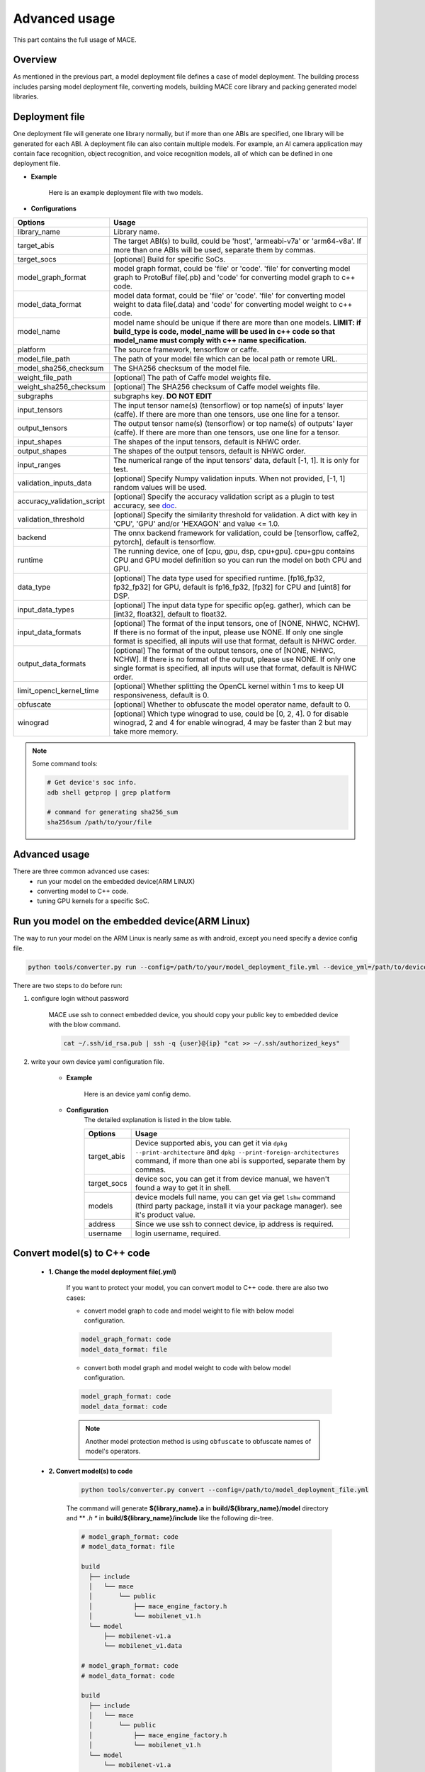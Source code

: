 Advanced usage
===============

This part contains the full usage of MACE.

Overview
---------

As mentioned in the previous part, a model deployment file defines a case of model deployment.
The building process includes parsing model deployment file, converting models,
building MACE core library and packing generated model libraries.

Deployment file
---------------


One deployment file will generate one library normally, but if more than one ABIs are specified,
one library will be generated for each ABI.
A deployment file can also contain multiple models. For example, an AI camera application may
contain face recognition, object recognition, and voice recognition models, all of which can be defined
in one deployment file.

* **Example**

    Here is an example deployment file with two models.

    .. literalinclude:: models/demo_models.yml
        :language: yaml


* **Configurations**


.. list-table::
    :header-rows: 1

    * - Options
      - Usage
    * - library_name
      - Library name.
    * - target_abis
      - The target ABI(s) to build, could be 'host', 'armeabi-v7a' or 'arm64-v8a'.
        If more than one ABIs will be used, separate them by commas.
    * - target_socs
      - [optional] Build for specific SoCs.
    * - model_graph_format
      - model graph format, could be 'file' or 'code'. 'file' for converting model graph to ProtoBuf file(.pb) and 'code' for converting model graph to c++ code.
    * - model_data_format
      - model data format, could be 'file' or 'code'. 'file' for converting model weight to data file(.data) and 'code' for converting model weight to c++ code.
    * - model_name
      - model name should be unique if there are more than one models.
        **LIMIT: if build_type is code, model_name will be used in c++ code so that model_name must comply with c++ name specification.**
    * - platform
      - The source framework, tensorflow or caffe.
    * - model_file_path
      - The path of your model file which can be local path or remote URL.
    * - model_sha256_checksum
      - The SHA256 checksum of the model file.
    * - weight_file_path
      - [optional] The path of Caffe model weights file.
    * - weight_sha256_checksum
      - [optional] The SHA256 checksum of Caffe model weights file.
    * - subgraphs
      - subgraphs key. **DO NOT EDIT**
    * - input_tensors
      - The input tensor name(s) (tensorflow) or top name(s) of inputs' layer (caffe).
        If there are more than one tensors, use one line for a tensor.
    * - output_tensors
      - The output tensor name(s) (tensorflow) or top name(s) of outputs' layer (caffe).
        If there are more than one tensors, use one line for a tensor.
    * - input_shapes
      - The shapes of the input tensors, default is NHWC order.
    * - output_shapes
      - The shapes of the output tensors, default is NHWC order.
    * - input_ranges
      - The numerical range of the input tensors' data, default [-1, 1]. It is only for test.
    * - validation_inputs_data
      - [optional] Specify Numpy validation inputs. When not provided, [-1, 1] random values will be used.
    * - accuracy_validation_script
      - [optional] Specify the accuracy validation script as a plugin to test accuracy, see `doc <#validate-accuracy-of-mace-model>`__.
    * - validation_threshold
      - [optional] Specify the similarity threshold for validation. A dict with key in 'CPU', 'GPU' and/or 'HEXAGON' and value <= 1.0.
    * - backend
      - The onnx backend framework for validation, could be [tensorflow, caffe2, pytorch], default is tensorflow.
    * - runtime
      - The running device, one of [cpu, gpu, dsp, cpu+gpu]. cpu+gpu contains CPU and GPU model definition so you can run the model on both CPU and GPU.
    * - data_type
      - [optional] The data type used for specified runtime. [fp16_fp32, fp32_fp32] for GPU, default is fp16_fp32, [fp32] for CPU and [uint8] for DSP.
    * - input_data_types
      - [optional] The input data type for specific op(eg. gather), which can be [int32, float32], default to float32.
    * - input_data_formats
      - [optional] The format of the input tensors, one of [NONE, NHWC, NCHW]. If there is no format of the input, please use NONE. If only one single format is specified, all inputs will use that format, default is NHWC order.
    * - output_data_formats
      - [optional] The format of the output tensors, one of [NONE, NHWC, NCHW]. If there is no format of the output, please use NONE. If only one single format is specified, all inputs will use that format, default is NHWC order.
    * - limit_opencl_kernel_time
      - [optional] Whether splitting the OpenCL kernel within 1 ms to keep UI responsiveness, default is 0.
    * - obfuscate
      - [optional] Whether to obfuscate the model operator name, default to 0.
    * - winograd
      - [optional] Which type winograd to use, could be [0, 2, 4]. 0 for disable winograd, 2 and 4 for enable winograd, 4 may be faster than 2 but may take more memory.


.. note::

    Some command tools:

    .. code:: bash

        # Get device's soc info.
        adb shell getprop | grep platform

        # command for generating sha256_sum
        sha256sum /path/to/your/file



Advanced usage
--------------

There are three common advanced use cases:
  - run your model on the embedded device(ARM LINUX)
  - converting model to C++ code.
  - tuning GPU kernels for a specific SoC.

Run you model on the embedded device(ARM Linux)
-----------------------------------------------

The way to run your model on the ARM Linux is nearly same as with android, except you need specify a device config file.

.. code:: bash

    python tools/converter.py run --config=/path/to/your/model_deployment_file.yml --device_yml=/path/to/devices.yml

There are two steps to do before run:

1. configure login without password

    MACE use ssh to connect embedded device, you should copy your public key to embedded device with the blow command.

    .. code:: bash

      cat ~/.ssh/id_rsa.pub | ssh -q {user}@{ip} "cat >> ~/.ssh/authorized_keys"

2. write your own device yaml configuration file.

    * **Example**

        Here is an device yaml config demo.

        .. literalinclude:: devices/demo_device_nanopi.yml
            :language: yaml

    * **Configuration**
        The detailed explanation is listed in the blow table.

        .. list-table::
            :header-rows: 1

            * - Options
              - Usage
            * - target_abis
              - Device supported abis, you can get it via ``dpkg --print-architecture`` and
                ``dpkg --print-foreign-architectures`` command, if more than one abi is supported,
                separate them by commas.
            * - target_socs
              - device soc, you can get it from device manual, we haven't found a way to get it in shell.
            * - models
              - device models full name, you can get via get ``lshw`` command (third party package, install it via your package manager).
                see it's product value.
            * - address
              - Since we use ssh to connect device, ip address is required.
            * - username
              - login username, required.


Convert model(s) to C++ code
--------------------------------

    * **1. Change the model deployment file(.yml)**

        If you want to protect your model, you can convert model to C++ code. there are also two cases:

        * convert model graph to code and model weight to file with below model configuration.

        .. code:: sh

            model_graph_format: code
            model_data_format: file

        * convert both model graph and model weight to code with below model configuration.

        .. code:: sh

            model_graph_format: code
            model_data_format: code

        .. note::

             Another model protection method is using ``obfuscate`` to obfuscate names of model's operators.

    * **2. Convert model(s) to code**

        .. code:: sh

            python tools/converter.py convert --config=/path/to/model_deployment_file.yml

        The command will generate **${library_name}.a** in **build/${library_name}/model** directory and
        ** *.h ** in **build/${library_name}/include** like the following dir-tree.

        .. code::

             # model_graph_format: code
             # model_data_format: file

             build
               ├── include
               │   └── mace
               │       └── public
               │           ├── mace_engine_factory.h
               │           └── mobilenet_v1.h
               └── model
                   ├── mobilenet-v1.a
                   └── mobilenet_v1.data

             # model_graph_format: code
             # model_data_format: code

             build
               ├── include
               │   └── mace
               │       └── public
               │           ├── mace_engine_factory.h
               │           └── mobilenet_v1.h
               └── model
                   └── mobilenet-v1.a

    * **3. Deployment**
        * Link `libmace.a` and `${library_name}.a` to your target.
        * Refer to \ ``mace/tools/mace_run.cc``\ for full usage. The following list the key steps.

        .. code:: cpp

            // Include the headers
            #include "mace/public/mace.h"
            // If the model_graph_format is code
            #include "mace/public/${model_name}.h"
            #include "mace/public/mace_engine_factory.h"

            // ... Same with the code in basic usage

            // 4. Create MaceEngine instance
            std::shared_ptr<mace::MaceEngine> engine;
            MaceStatus create_engine_status;
            // Create Engine from compiled code
            create_engine_status =
                CreateMaceEngineFromCode(model_name.c_str(),
                                         model_data_ptr, // nullptr if model_data_format is code
                                         model_data_size, // 0 if model_data_format is code
                                         input_names,
                                         output_names,
                                         device_type,
                                         &engine);
            if (create_engine_status != MaceStatus::MACE_SUCCESS) {
              // Report error or fallback
            }

            // ... Same with the code in basic usage


Tuning for specific SoC's GPU
---------------------------------

    If you want to use the GPU of a specific device, you can just specify the ``target_socs`` in your YAML file and
    then tune the MACE lib for it (OpenCL kernels), which may get 1~10% performance improvement.

    * **1. Change the model deployment file(.yml)**

        Specify ``target_socs`` in your model deployment file(.yml):

        .. code:: sh

            target_socs: [sdm845]

        .. note::

            Get device's soc info: `adb shell getprop | grep platform`

    * **2. Convert model(s)**

        .. code:: sh

            python tools/converter.py convert --config=/path/to/model_deployment_file.yml

    * **3. Tuning**

        The tools/converter.py will enable automatic tuning for GPU kernels. This usually takes some
        time to finish depending on the complexity of your model.

        .. note::

             You should plug in device(s) with the specific SoC(s).


        .. code:: sh

            python tools/converter.py run --config=/path/to/model_deployment_file.yml --validate

        The command will generate two files in `build/${library_name}/opencl`, like the following dir-tree.

        .. code::

              build
              └── mobilenet-v2
                  ├── model
                  │   ├── mobilenet_v2.data
                  │   └── mobilenet_v2.pb
                  └── opencl
                      └── arm64-v8a
                         ├── moblinet-v2_compiled_opencl_kernel.MiNote3.sdm660.bin
                         ├── moblinet-v2_compiled_opencl_kernel.MiNote3.sdm660.bin.cc
                         ├── moblinet-v2_tuned_opencl_parameter.MiNote3.sdm660.bin
                         └── moblinet-v2_tuned_opencl_parameter.MiNote3.sdm660.bin.cc


        * **mobilenet-v2-gpu_compiled_opencl_kernel.MI6.msm8998.bin** stands for the OpenCL binaries
          used for your models, which could accelerate the initialization stage.
          Details please refer to `OpenCL Specification <https://www.khronos.org/registry/OpenCL/sdk/1.0/docs/man/xhtml/clCreateProgramWithBinary.html>`__.
        * **mobilenet-v2-gpu_compiled_opencl_kernel.MI6.msm8998.bin.cc** contains C++ source code which defines OpenCL binary data as const array.
        * **mobilenet-v2-tuned_opencl_parameter.MI6.msm8998.bin** stands for the tuned OpenCL parameters
          for the SoC.
        * **mobilenet-v2-tuned_opencl_parameter.MI6.msm8998.bin.cc** contains C++ source code which defines OpenCL binary data as const array.

    * **4. Deployment**
        * Change the names of files generated above for not collision and push them to **your own device's directory**.
        * Use like the previous procedure, below lists the key steps differently.

        .. code:: cpp

            // Include the headers
            #include "mace/public/mace.h"
            // 0. Declare the device type (must be same with ``runtime`` in configuration file)
            DeviceType device_type = DeviceType::GPU;

            // 1. configuration
            MaceStatus status;
            MaceEngineConfig config(device_type);
            std::shared_ptr<GPUContext> gpu_context;

            const std::string storage_path ="path/to/storage";
            gpu_context = GPUContextBuilder()
                .SetStoragePath(storage_path)
                .SetOpenCLBinaryPaths(path/to/opencl_binary_paths)
                .SetOpenCLParameterPath(path/to/opencl_parameter_file)
                .Finalize();
            config.SetGPUContext(gpu_context);
            config.SetGPUHints(
                static_cast<GPUPerfHint>(GPUPerfHint::PERF_NORMAL),
                static_cast<GPUPriorityHint>(GPUPriorityHint::PRIORITY_LOW));

            // ... Same with the code in basic usage.


Validate accuracy of MACE model
-------------------------------

MACE supports **python validation script** as a plugin to test the accuracy, the plugin script could be used for below two purpose.

1. Test the **accuracy(like Top-1)** of MACE model(specifically quantization model) converted from other framework(like tensorflow)
2. Show some real output if you want to see it.

The script define some interfaces like `preprocess` and `postprocess` to deal with input/outut and calculate the accuracy,
you could refer to the `sample code <https://github.com/XiaoMi/mace/tree/master/tools/accuracy_validator.py>`__ for detail.
the sample code show how to calculate the Top-1 accuracy with imagenet validation dataset.


Useful Commands
---------------
* **run the model**

.. code:: sh

    # Test model run time
    python tools/converter.py run --config=/path/to/model_deployment_file.yml --round=100

    # Validate the correctness by comparing the results against the
    # original model and framework, measured with cosine distance for similarity.
    python tools/converter.py run --config=/path/to/model_deployment_file.yml --validate

    # Check the memory usage of the model(**Just keep only one model in deployment file**)
    python tools/converter.py run --config=/path/to/model_deployment_file.yml --round=10000 &
    sleep 5
    adb shell dumpsys meminfo | grep mace_run
    kill %1


.. warning::

    ``run`` rely on ``convert`` command, you should ``convert`` before ``run``.

* **benchmark and profile model**

the detailed information is in :doc:`benchmark`.

.. code:: sh

    # Benchmark model, get detailed statistics of each Op.
    python tools/converter.py run --config=/path/to/model_deployment_file.yml --benchmark


.. warning::

    ``benchmark`` rely on ``convert`` command, you should ``benchmark`` after ``convert``.

**Common arguments**

    .. list-table::
        :header-rows: 1

        * - option
          - type
          - default
          - commands
          - explanation
        * - --omp_num_threads
          - int
          - -1
          - ``run``
          - number of threads
        * - --cpu_affinity_policy
          - int
          - 1
          - ``run``
          - 0:AFFINITY_NONE/1:AFFINITY_BIG_ONLY/2:AFFINITY_LITTLE_ONLY
        * - --gpu_perf_hint
          - int
          - 3
          - ``run``
          - 0:DEFAULT/1:LOW/2:NORMAL/3:HIGH
        * - --gpu_priority_hint
          - int
          - 3
          - ``run``/``benchmark``
          - 0:DEFAULT/1:LOW/2:NORMAL/3:HIGH

Use ``-h`` to get detailed help.

.. code:: sh

    python tools/converter.py -h
    python tools/converter.py build -h
    python tools/converter.py run -h

Reduce Library Size
-------------------
* Build for your own usage purpose.
    * **dynamic library**

        - If the models don't need to run on device ``dsp``, change the build option ``--define hexagon=true``
          to ``false``. And the library will be decreased about ``100KB``.

        - Futher more, if only ``cpu`` device needed, change ``--define opencl=true`` to ``false``. This way
          will reduce half of library size to about ``700KB`` for ``armeabi-v7a`` and ``1000KB`` for ``arm64-v8a``

        - About ``300KB`` can be reduced when add ``--config symbol_hidden`` building option. It will change
          the visibility of inner apis in libmace.so and lead to linking error when load model(s) in ``code``
          but no effection for ``file`` mode.

    * **static library**

        - The methods in dynamic library can be useful for static library too. In additional, the static
          library may also contain model graph and model datas if the configs ``model_graph_format`` and
          ``model_data_format`` in deployment file are set to ``code``.

        - It is recommended to use ``version script`` and ``strip`` feature when linking mace static library. The effect is remarkable.

* Remove the unused ops.

Remove the registration of the ops unused for your models in the ``mace/ops/ops_register.cc``,
which will reduce the library size significantly. the final binary just link the registered ops' code.

.. code:: cpp

    #include "mace/ops/ops_register.h"

    namespace mace {
    namespace ops {
    // Just leave the ops used in your models

    ...

    }  // namespace ops


    OpRegistry::OpRegistry() : OpRegistryBase() {
    // Just leave the ops used in your models

      ...

      ops::RegisterMyCustomOp(this);

      ...

    }

    }  // namespace mace

Reduce Model Size
-------------------
Model file size can be a bottleneck for the deployment of neural networks on mobile devices,
so MACE provides several ways to reduce the model size with no or little performance or accuracy degradation.

**1. Save model weights in half-precision floating point format**

The default data type of a regular model is float (32bit). To reduce the model weights size,
half (16bit) can be used to reduce it by half with negligible accuracy degradation.

For CPU, ``data_type`` can be specified as ``fp16_fp32`` in the deployment file to save the weights in half and actual inference in float.

For GPU, ``fp16_fp32`` is default. The ops in GPU take half as inputs and outputs while kernel execution in float.

**2. Save model weights in quantized fixed point format**

Weights of convolutional (excluding depthwise) and fully connected layers take up a major part of model size.
These weights can be quantized to 8bit to reduce the size to a quarter, whereas the accuracy usually decreases only by 1%-3%.
For example, the top-1 accuracy of MobileNetV1 after quantization of weights is 68.2% on the ImageNet validation set.
``quantize_large_weights`` can be specified as 1 in the deployment file to save these weights in 8bit and actual inference in float.
It can be used for both CPU and GPU.
